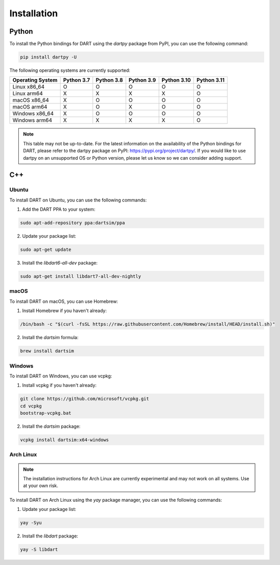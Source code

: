 Installation
============

Python
------

To install the Python bindings for DART using the `dartpy` package from PyPI, you can use the following command:

.. code-block:: bash

   pip install dartpy -U

The following operating systems are currently supported:

+----------------+--------+--------+--------+--------+--------+
| Operating      | Python | Python | Python | Python | Python |
| System         | 3.7    | 3.8    | 3.9    | 3.10   | 3.11   |
+================+========+========+========+========+========+
| Linux x86_64   |   O    |   O    |   O    |   O    |   O    |
+----------------+--------+--------+--------+--------+--------+
| Linux arm64    |   X    |   X    |   X    |   X    |   O    |
+----------------+--------+--------+--------+--------+--------+
| macOS x86_64   |   X    |   O    |   O    |   O    |   O    |
+----------------+--------+--------+--------+--------+--------+
| macOS arm64    |   X    |   O    |   X    |   O    |   O    |
+----------------+--------+--------+--------+--------+--------+
| Windows x86_64 |   X    |   O    |   O    |   O    |   O    |
+----------------+--------+--------+--------+--------+--------+
| Windows arm64  |   X    |   X    |   X    |   X    |   O    |
+----------------+--------+--------+--------+--------+--------+

.. note::

   This table may not be up-to-date. For the latest information on the availability of the Python bindings for DART, please refer to the dartpy package on PyPI: https://pypi.org/project/dartpy/. If you would like to use dartpy on an unsupported OS or Python version, please let us know so we can consider adding support.

C++
---

Ubuntu
~~~~~~

To install DART on Ubuntu, you can use the following commands:

1. Add the DART PPA to your system:

.. code-block:: bash

   sudo apt-add-repository ppa:dartsim/ppa

2. Update your package list:

.. code-block:: bash

   sudo apt-get update

3. Install the `libdart6-all-dev` package:

.. code-block:: bash

   sudo apt-get install libdart7-all-dev-nightly

macOS
~~~~~

To install DART on macOS, you can use Homebrew:

1. Install Homebrew if you haven't already:

.. code-block:: bash

   /bin/bash -c "$(curl -fsSL https://raw.githubusercontent.com/Homebrew/install/HEAD/install.sh)"

2. Install the `dartsim` formula:

.. code-block:: bash

   brew install dartsim

Windows
~~~~~~~

To install DART on Windows, you can use vcpkg:

1. Install vcpkg if you haven't already:

.. code-block:: bash

   git clone https://github.com/microsoft/vcpkg.git
   cd vcpkg
   bootstrap-vcpkg.bat

2. Install the `dartsim` package:

.. code-block:: bash

   vcpkg install dartsim:x64-windows

Arch Linux
~~~~~~~~~~

.. note::

   The installation instructions for Arch Linux are currently experimental and may not work on all systems. Use at your own risk.

To install DART on Arch Linux using the `yay` package manager, you can use the following commands:

1. Update your package list:

.. code-block:: bash

   yay -Syu

2. Install the `libdart` package:

.. code-block:: bash

   yay -S libdart

